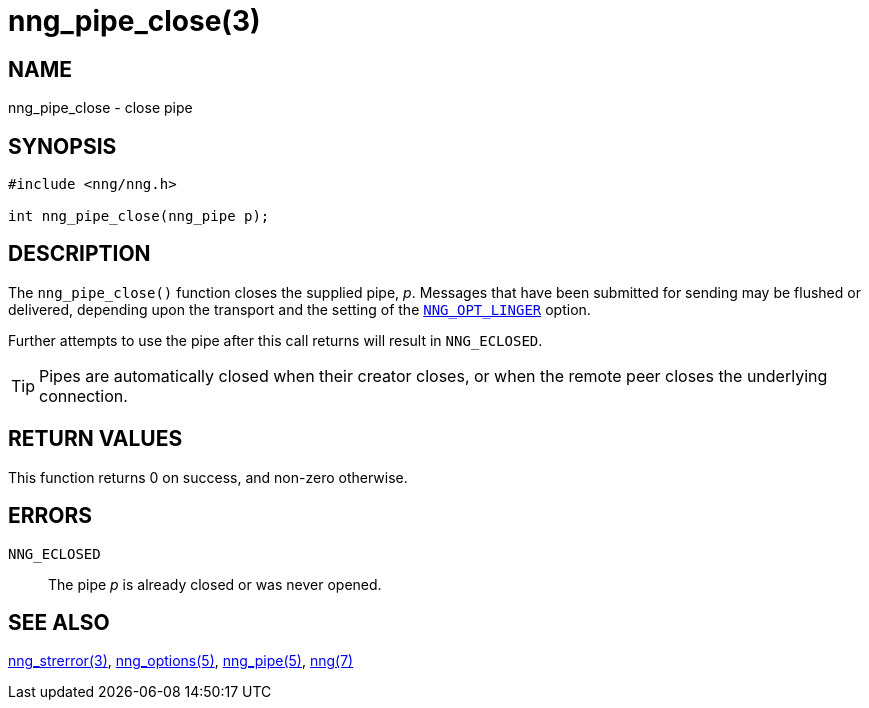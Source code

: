 = nng_pipe_close(3)
//
// Copyright 2018 Staysail Systems, Inc. <info@staysail.tech>
// Copyright 2018 Capitar IT Group BV <info@capitar.com>
//
// This document is supplied under the terms of the MIT License, a
// copy of which should be located in the distribution where this
// file was obtained (LICENSE.txt).  A copy of the license may also be
// found online at https://opensource.org/licenses/MIT.
//

== NAME

nng_pipe_close - close pipe

== SYNOPSIS

[source, c]
----
#include <nng/nng.h>

int nng_pipe_close(nng_pipe p);
----

== DESCRIPTION

The `nng_pipe_close()` function closes the supplied pipe, _p_.
Messages that have been submitted for sending may be flushed or delivered,
depending upon the transport and the setting of the
`<<nng_options.5#NNG_OPT_LINGER,NNG_OPT_LINGER>>` option.

Further attempts to use the pipe after this call returns will result
in `NNG_ECLOSED`.

TIP: Pipes are automatically closed when their creator closes, or when the
remote peer closes the underlying connection.

== RETURN VALUES

This function returns 0 on success, and non-zero otherwise.

== ERRORS

`NNG_ECLOSED`:: The pipe _p_ is already closed or was never opened.

== SEE ALSO

<<nng_strerror.3#,nng_strerror(3)>>,
<<nng_options.5#,nng_options(5)>>,
<<nng_pipe.5#,nng_pipe(5)>>,
<<nng.7#,nng(7)>>

